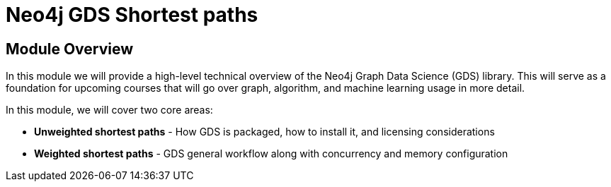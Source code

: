 = Neo4j GDS Shortest paths
:order: 1

== Module Overview

In this module we will provide a high-level technical overview of the Neo4j Graph Data Science (GDS) library. This will serve as a foundation for upcoming courses that will go over graph, algorithm, and machine learning usage in more detail.

In this module, we will cover two core areas:

* *Unweighted shortest paths* - How GDS is packaged, how to install it, and licensing considerations
* *Weighted shortest paths* - GDS general workflow along with concurrency and memory configuration
